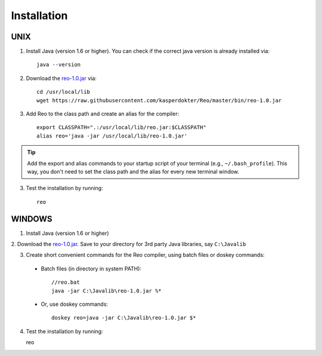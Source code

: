 Installation
============

UNIX
----

1. Install Java (version 1.6 or higher). You can check if the correct java version is already installed via::

	java --version

2. Download the `reo-1.0.jar <https://raw.githubusercontent.com/kasperdokter/Reo/master/bin/reo-1.0.jar>`_ via::

	cd /usr/local/lib
	wget https://raw.githubusercontent.com/kasperdokter/Reo/master/bin/reo-1.0.jar

3. Add Reo to the class path and create an alias for the compiler::

	export CLASSPATH=".:/usr/local/lib/reo.jar:$CLASSPATH"
	alias reo='java -jar /usr/local/lib/reo-1.0.jar'

.. tip:: 
	Add the export and alias commands to your startup script of your terminal (e.g., ``~/.bash_profile``).
	This way, you don't need to set the class path and the alias for every new terminal window.

3. Test the installation by running::

	reo


WINDOWS
-------

1. Install Java (version 1.6 or higher)

2. Download the `reo-1.0.jar <https://raw.githubusercontent.com/kasperdokter/Reo/master/bin/reo-1.0.jar>`_. 
Save to your directory for 3rd party Java libraries, say ``C:\Javalib``

3. Create short convenient commands for the Reo compiler, using batch files or doskey commands:
 - Batch files (in directory in system PATH)::

	//reo.bat
	java -jar C:\Javalib\reo-1.0.jar %*

 - Or, use doskey commands::

	doskey reo=java -jar C:\Javalib\reo-1.0.jar $*

4. Test the installation by running::

   reo

